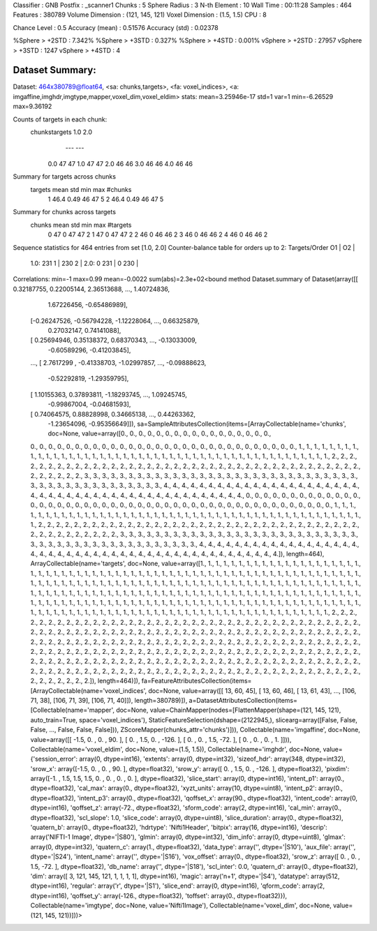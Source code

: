 Classifier       : GNB
Postfix          : _scanner1
Chunks           : 5
Sphere Radius    : 3
N-th Element     : 10
Wall Time        : 00:11:28
Samples          : 464
Features         : 380789
Volume Dimension : (121, 145, 121)
Voxel  Dimension : (1.5, 1.5)
CPU              : 8

Chance Level     : 0.5
Accuracy (mean)  : 0.51576
Accuracy (std)   : 0.02378

%Sphere > +2STD  : 7.342%
%Sphere > +3STD  : 0.327%
%Sphere > +4STD  : 0.001%
vSphere > +2STD  : 27957
vSphere > +3STD  :  1247
vSphere > +4STD  :     4


Dataset Summary:
****************
Dataset: 464x380789@float64, <sa: chunks,targets>, <fa: voxel_indices>, <a: imgaffine,imghdr,imgtype,mapper,voxel_dim,voxel_eldim>
stats: mean=3.25946e-17 std=1 var=1 min=-6.26529 max=9.36192

Counts of targets in each chunk:
  chunks\targets 1.0 2.0
                 --- ---
       0.0        47  47
       1.0        47  47
       2.0        46  46
       3.0        46  46
       4.0        46  46

Summary for targets across chunks
  targets mean  std min max #chunks
    1     46.4 0.49  46  47    5
    2     46.4 0.49  46  47    5

Summary for chunks across targets
  chunks mean std min max #targets
    0     47   0   47  47     2
    1     47   0   47  47     2
    2     46   0   46  46     2
    3     46   0   46  46     2
    4     46   0   46  46     2
Sequence statistics for 464 entries from set [1.0, 2.0]
Counter-balance table for orders up to 2:
Targets/Order  O1      |   O2      |
     1.0:     231  1   |  230  2   |
     2.0:      0  231  |   0  230  |
Correlations: min=-1 max=0.99 mean=-0.0022 sum(abs)=2.3e+02<bound method Dataset.summary of Dataset(array([[ 0.32187755,  0.22005144,  2.36513688, ...,  1.40724836,
         1.67226456, -0.65486989],
       [-0.26247526, -0.56794228, -1.12228064, ...,  0.66325879,
         0.27032147,  0.74141088],
       [ 0.25694946,  0.35138372,  0.68370343, ..., -0.13033009,
        -0.60589296, -0.41203845],
       ...,
       [ 2.7617299 , -0.41338703, -1.02997857, ..., -0.09888623,
        -0.52292819, -1.29359795],
       [ 1.10155363,  0.37893811, -1.18293745, ...,  1.09245745,
        -0.99867004, -0.04681593],
       [ 0.74064575,  0.88828998,  0.34665138, ...,  0.44263362,
        -1.23654096, -0.95356649]]), sa=SampleAttributesCollection(items=[ArrayCollectable(name='chunks', doc=None, value=array([0., 0., 0., 0., 0., 0., 0., 0., 0., 0., 0., 0., 0., 0., 0., 0., 0.,
       0., 0., 0., 0., 0., 0., 0., 0., 0., 0., 0., 0., 0., 0., 0., 0., 0.,
       0., 0., 0., 0., 0., 0., 0., 0., 0., 0., 0., 0., 0., 1., 1., 1., 1.,
       1., 1., 1., 1., 1., 1., 1., 1., 1., 1., 1., 1., 1., 1., 1., 1., 1.,
       1., 1., 1., 1., 1., 1., 1., 1., 1., 1., 1., 1., 1., 1., 1., 1., 1.,
       1., 1., 1., 1., 1., 1., 1., 1., 1., 2., 2., 2., 2., 2., 2., 2., 2.,
       2., 2., 2., 2., 2., 2., 2., 2., 2., 2., 2., 2., 2., 2., 2., 2., 2.,
       2., 2., 2., 2., 2., 2., 2., 2., 2., 2., 2., 2., 2., 2., 2., 2., 2.,
       2., 2., 2., 2., 3., 3., 3., 3., 3., 3., 3., 3., 3., 3., 3., 3., 3.,
       3., 3., 3., 3., 3., 3., 3., 3., 3., 3., 3., 3., 3., 3., 3., 3., 3.,
       3., 3., 3., 3., 3., 3., 3., 3., 3., 3., 3., 3., 3., 3., 3., 3., 4.,
       4., 4., 4., 4., 4., 4., 4., 4., 4., 4., 4., 4., 4., 4., 4., 4., 4.,
       4., 4., 4., 4., 4., 4., 4., 4., 4., 4., 4., 4., 4., 4., 4., 4., 4.,
       4., 4., 4., 4., 4., 4., 4., 4., 4., 4., 4., 0., 0., 0., 0., 0., 0.,
       0., 0., 0., 0., 0., 0., 0., 0., 0., 0., 0., 0., 0., 0., 0., 0., 0.,
       0., 0., 0., 0., 0., 0., 0., 0., 0., 0., 0., 0., 0., 0., 0., 0., 0.,
       0., 0., 0., 0., 0., 0., 0., 1., 1., 1., 1., 1., 1., 1., 1., 1., 1.,
       1., 1., 1., 1., 1., 1., 1., 1., 1., 1., 1., 1., 1., 1., 1., 1., 1.,
       1., 1., 1., 1., 1., 1., 1., 1., 1., 1., 1., 1., 1., 1., 1., 1., 1.,
       1., 1., 1., 2., 2., 2., 2., 2., 2., 2., 2., 2., 2., 2., 2., 2., 2.,
       2., 2., 2., 2., 2., 2., 2., 2., 2., 2., 2., 2., 2., 2., 2., 2., 2.,
       2., 2., 2., 2., 2., 2., 2., 2., 2., 2., 2., 2., 2., 2., 2., 3., 3.,
       3., 3., 3., 3., 3., 3., 3., 3., 3., 3., 3., 3., 3., 3., 3., 3., 3.,
       3., 3., 3., 3., 3., 3., 3., 3., 3., 3., 3., 3., 3., 3., 3., 3., 3.,
       3., 3., 3., 3., 3., 3., 3., 3., 3., 3., 4., 4., 4., 4., 4., 4., 4.,
       4., 4., 4., 4., 4., 4., 4., 4., 4., 4., 4., 4., 4., 4., 4., 4., 4.,
       4., 4., 4., 4., 4., 4., 4., 4., 4., 4., 4., 4., 4., 4., 4., 4., 4.,
       4., 4., 4., 4., 4.]), length=464), ArrayCollectable(name='targets', doc=None, value=array([1., 1., 1., 1., 1., 1., 1., 1., 1., 1., 1., 1., 1., 1., 1., 1., 1.,
       1., 1., 1., 1., 1., 1., 1., 1., 1., 1., 1., 1., 1., 1., 1., 1., 1.,
       1., 1., 1., 1., 1., 1., 1., 1., 1., 1., 1., 1., 1., 1., 1., 1., 1.,
       1., 1., 1., 1., 1., 1., 1., 1., 1., 1., 1., 1., 1., 1., 1., 1., 1.,
       1., 1., 1., 1., 1., 1., 1., 1., 1., 1., 1., 1., 1., 1., 1., 1., 1.,
       1., 1., 1., 1., 1., 1., 1., 1., 1., 1., 1., 1., 1., 1., 1., 1., 1.,
       1., 1., 1., 1., 1., 1., 1., 1., 1., 1., 1., 1., 1., 1., 1., 1., 1.,
       1., 1., 1., 1., 1., 1., 1., 1., 1., 1., 1., 1., 1., 1., 1., 1., 1.,
       1., 1., 1., 1., 1., 1., 1., 1., 1., 1., 1., 1., 1., 1., 1., 1., 1.,
       1., 1., 1., 1., 1., 1., 1., 1., 1., 1., 1., 1., 1., 1., 1., 1., 1.,
       1., 1., 1., 1., 1., 1., 1., 1., 1., 1., 1., 1., 1., 1., 1., 1., 1.,
       1., 1., 1., 1., 1., 1., 1., 1., 1., 1., 1., 1., 1., 1., 1., 1., 1.,
       1., 1., 1., 1., 1., 1., 1., 1., 1., 1., 1., 1., 1., 1., 1., 1., 1.,
       1., 1., 1., 1., 1., 1., 1., 1., 1., 1., 1., 2., 2., 2., 2., 2., 2.,
       2., 2., 2., 2., 2., 2., 2., 2., 2., 2., 2., 2., 2., 2., 2., 2., 2.,
       2., 2., 2., 2., 2., 2., 2., 2., 2., 2., 2., 2., 2., 2., 2., 2., 2.,
       2., 2., 2., 2., 2., 2., 2., 2., 2., 2., 2., 2., 2., 2., 2., 2., 2.,
       2., 2., 2., 2., 2., 2., 2., 2., 2., 2., 2., 2., 2., 2., 2., 2., 2.,
       2., 2., 2., 2., 2., 2., 2., 2., 2., 2., 2., 2., 2., 2., 2., 2., 2.,
       2., 2., 2., 2., 2., 2., 2., 2., 2., 2., 2., 2., 2., 2., 2., 2., 2.,
       2., 2., 2., 2., 2., 2., 2., 2., 2., 2., 2., 2., 2., 2., 2., 2., 2.,
       2., 2., 2., 2., 2., 2., 2., 2., 2., 2., 2., 2., 2., 2., 2., 2., 2.,
       2., 2., 2., 2., 2., 2., 2., 2., 2., 2., 2., 2., 2., 2., 2., 2., 2.,
       2., 2., 2., 2., 2., 2., 2., 2., 2., 2., 2., 2., 2., 2., 2., 2., 2.,
       2., 2., 2., 2., 2., 2., 2., 2., 2., 2., 2., 2., 2., 2., 2., 2., 2.,
       2., 2., 2., 2., 2., 2., 2., 2., 2., 2., 2., 2., 2., 2., 2., 2., 2.,
       2., 2., 2., 2., 2., 2., 2., 2., 2., 2., 2., 2., 2., 2., 2., 2., 2.,
       2., 2., 2., 2., 2.]), length=464)]), fa=FeatureAttributesCollection(items=[ArrayCollectable(name='voxel_indices', doc=None, value=array([[ 13,  60,  45],
       [ 13,  60,  46],
       [ 13,  61,  43],
       ...,
       [106,  71,  38],
       [106,  71,  39],
       [106,  71,  40]]), length=380789)]), a=DatasetAttributesCollection(items=[Collectable(name='mapper', doc=None, value=ChainMapper(nodes=[FlattenMapper(shape=(121, 145, 121), auto_train=True, space='voxel_indices'), StaticFeatureSelection(dshape=(2122945,), slicearg=array([False, False, False, ..., False, False, False])), ZScoreMapper(chunks_attr='chunks')])), Collectable(name='imgaffine', doc=None, value=array([[  -1.5,    0. ,    0. ,   90. ],
       [   0. ,    1.5,    0. , -126. ],
       [   0. ,    0. ,    1.5,  -72. ],
       [   0. ,    0. ,    0. ,    1. ]])), Collectable(name='voxel_eldim', doc=None, value=(1.5, 1.5)), Collectable(name='imghdr', doc=None, value={'session_error': array(0, dtype=int16), 'extents': array(0, dtype=int32), 'sizeof_hdr': array(348, dtype=int32), 'srow_x': array([-1.5,  0. ,  0. , 90. ], dtype=float32), 'srow_y': array([   0. ,    1.5,    0. , -126. ], dtype=float32), 'pixdim': array([-1. ,  1.5,  1.5,  1.5,  0. ,  0. ,  0. ,  0. ], dtype=float32), 'slice_start': array(0, dtype=int16), 'intent_p1': array(0., dtype=float32), 'cal_max': array(0., dtype=float32), 'xyzt_units': array(10, dtype=uint8), 'intent_p2': array(0., dtype=float32), 'intent_p3': array(0., dtype=float32), 'qoffset_x': array(90., dtype=float32), 'intent_code': array(0, dtype=int16), 'qoffset_z': array(-72., dtype=float32), 'sform_code': array(2, dtype=int16), 'cal_min': array(0., dtype=float32), 'scl_slope': 1.0, 'slice_code': array(0, dtype=uint8), 'slice_duration': array(0., dtype=float32), 'quatern_b': array(0., dtype=float32), 'hdrtype': 'Nifti1Header', 'bitpix': array(16, dtype=int16), 'descrip': array('NIFTI-1 Image', dtype='|S80'), 'glmin': array(0, dtype=int32), 'dim_info': array(0, dtype=uint8), 'glmax': array(0, dtype=int32), 'quatern_c': array(1., dtype=float32), 'data_type': array('', dtype='|S10'), 'aux_file': array('', dtype='|S24'), 'intent_name': array('', dtype='|S16'), 'vox_offset': array(0., dtype=float32), 'srow_z': array([  0. ,   0. ,   1.5, -72. ], dtype=float32), 'db_name': array('', dtype='|S18'), 'scl_inter': 0.0, 'quatern_d': array(0., dtype=float32), 'dim': array([  3, 121, 145, 121,   1,   1,   1,   1], dtype=int16), 'magic': array('n+1', dtype='|S4'), 'datatype': array(512, dtype=int16), 'regular': array('r', dtype='|S1'), 'slice_end': array(0, dtype=int16), 'qform_code': array(2, dtype=int16), 'qoffset_y': array(-126., dtype=float32), 'toffset': array(0., dtype=float32)}), Collectable(name='imgtype', doc=None, value='Nifti1Image'), Collectable(name='voxel_dim', doc=None, value=(121, 145, 121))]))>